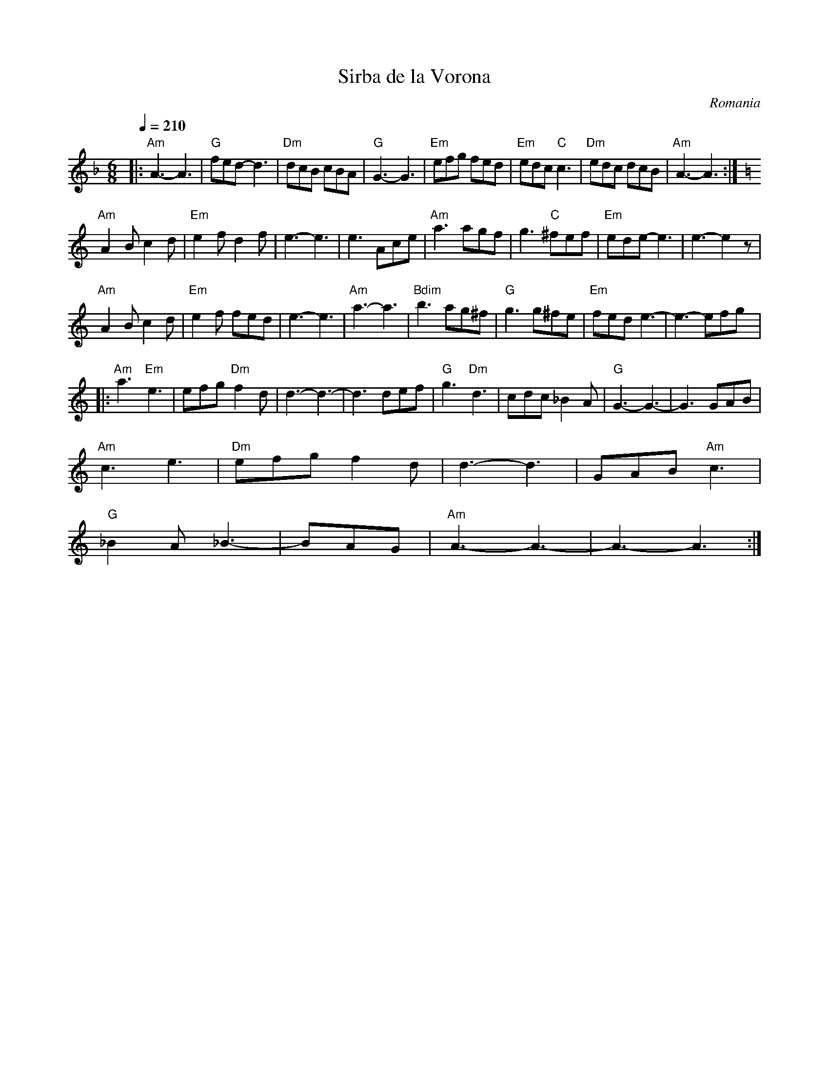 X:451
T: Sirba de la Vorona
O: Romania
M: 6/8
L: 1/8
K: Aphr
Q:1/4=210
%%MIDI program 41 viola
%%MIDI chordprog 33 Electric Bass (finger)
%%MIDI bassprog 32 Acoustic Bass
%%MIDI chordvol 40
%%MIDI bassvol 40
%%MIDI gchord fG
|:"Am"A3-A3|"G"fed-d3|"Dm"dcB cBA|"G"G3-G3|\
 "Em" efg fed|"Em"edc "C"c3|"Dm"edc dcB|"Am"A3-A3:|
K:EPhr
%%MIDI program 71 Clarinet
"Am"A2B c2d|"Em"e2f d2f|e3-e3|e3 Ace|\
"Am"a3 agf| g3 "C"^fef|"Em" ede-e3|e3-e2z|
"Am"A2B c2d|"Em"e2f fed|e3-e3|"Am"a3-a3|\
"Bdim"b3 ag^f|"G"g3 g^fe|"Em"fed e3-|e3-efg|:
"Am"a3 "Em"e3|efg"Dm" f2d|d3-d3-|d3 def|\
"G"g3 "Dm"d3|cdc _B2A|"G"G3-G3-|G3 GAB|
"Am"c3 e3|"Dm"efg f2d|d3-d3| GAB"Am"c3|
"G"_B2A _B3|-BAG|"Am"A3-A3-|A3-A3:|
